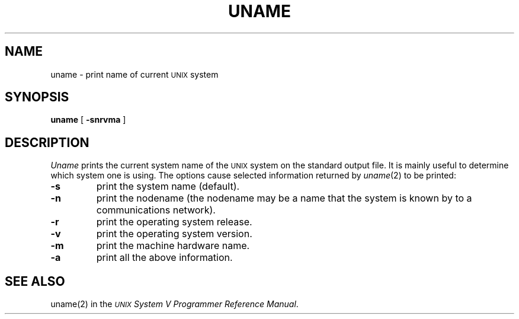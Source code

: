 .TH UNAME 1
.SH NAME
uname \- print name of current \s-1UNIX\s+1 system
.SH SYNOPSIS
.B uname
[
.B \-snrvma
]
.SH DESCRIPTION
.I Uname\^
prints the current system name of the \s-1UNIX\s+1 system on the standard output file.
It is mainly useful to determine which system one is using.
The options cause selected information returned by
.IR uname (2)
to be printed:
.TP
.B \-s
print the system name (default).
.TP
.B \-n
print the nodename (the nodename may be a name that the system is known by
to a communications network).
.TP
.B \-r
print the operating system release.
.TP
.B \-v
print the operating system version.
.TP
.B \-m
print the machine hardware name.
.TP
.B \-a
print all the above information.
.SH "SEE ALSO"
uname(2) in the
\f2\s-1UNIX\s+1 System V Programmer Reference Manual\fR.
.\"	@(#)uname.1	6.2 of 9/2/83
